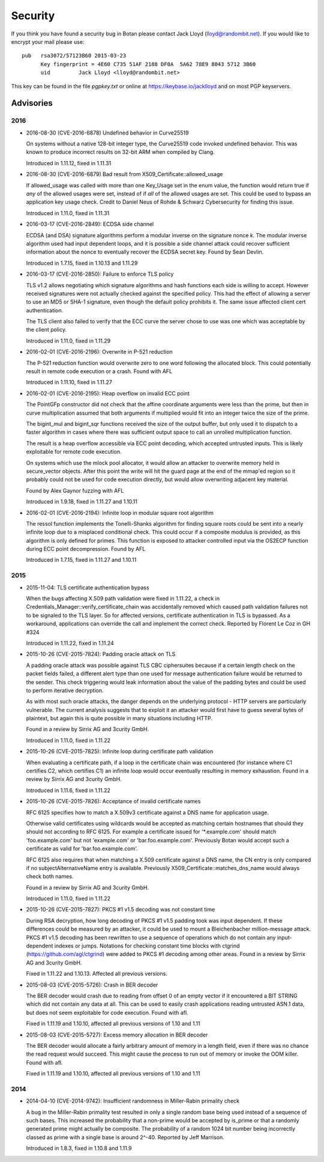 
Security
========================================

If you think you have found a security bug in Botan please contact
Jack Lloyd (lloyd@randombit.net). If you would like to encrypt your
mail please use::

  pub   rsa3072/57123B60 2015-03-23
        Key fingerprint = 4E60 C735 51AF 2188 DF0A  5A62 78E9 8043 5712 3B60
        uid         Jack Lloyd <lloyd@randombit.net>

This key can be found in the file `pgpkey.txt` or online at
https://keybase.io/jacklloyd and on most PGP keyservers.

Advisories
----------------------------------------

2016
^^^^^^^^^^^^^^^^^^^^^^^^^^^^^^^^^^^^^^^^

* 2016-08-30 (CVE-2016-6878) Undefined behavior in Curve25519

  On systems without a native 128-bit integer type, the Curve25519 code invoked
  undefined behavior. This was known to produce incorrect results on 32-bit ARM
  when compiled by Clang.

  Introduced in 1.11.12, fixed in 1.11.31

* 2016-08-30 (CVE-2016-6879) Bad result from X509_Certificate::allowed_usage

  If allowed_usage was called with more than one Key_Usage set in the enum
  value, the function would return true if *any* of the allowed usages were set,
  instead of if *all* of the allowed usages are set.  This could be used to
  bypass an application key usage check. Credit to Daniel Neus of Rohde &
  Schwarz Cybersecurity for finding this issue.

  Introduced in 1.11.0, fixed in 1.11.31

* 2016-03-17 (CVE-2016-2849): ECDSA side channel

  ECDSA (and DSA) signature algorithms perform a modular inverse on the
  signature nonce `k`.  The modular inverse algorithm used had input dependent
  loops, and it is possible a side channel attack could recover sufficient
  information about the nonce to eventually recover the ECDSA secret key. Found
  by Sean Devlin.

  Introduced in 1.7.15, fixed in 1.10.13 and 1.11.29

* 2016-03-17 (CVE-2016-2850): Failure to enforce TLS policy

  TLS v1.2 allows negotiating which signature algorithms and hash functions each
  side is willing to accept. However received signatures were not actually
  checked against the specified policy.  This had the effect of allowing a
  server to use an MD5 or SHA-1 signature, even though the default policy
  prohibits it. The same issue affected client cert authentication.

  The TLS client also failed to verify that the ECC curve the server chose to
  use was one which was acceptable by the client policy.

  Introduced in 1.11.0, fixed in 1.11.29

* 2016-02-01 (CVE-2016-2196): Overwrite in P-521 reduction

  The P-521 reduction function would overwrite zero to one word
  following the allocated block. This could potentially result
  in remote code execution or a crash. Found with AFL

  Introduced in 1.11.10, fixed in 1.11.27

* 2016-02-01 (CVE-2016-2195): Heap overflow on invalid ECC point

  The PointGFp constructor did not check that the affine coordinate
  arguments were less than the prime, but then in curve multiplication
  assumed that both arguments if multiplied would fit into an integer
  twice the size of the prime.

  The bigint_mul and bigint_sqr functions received the size of the
  output buffer, but only used it to dispatch to a faster algorithm in
  cases where there was sufficient output space to call an unrolled
  multiplication function.

  The result is a heap overflow accessible via ECC point decoding,
  which accepted untrusted inputs. This is likely exploitable for
  remote code execution.

  On systems which use the mlock pool allocator, it would allow an
  attacker to overwrite memory held in secure_vector objects. After
  this point the write will hit the guard page at the end of the
  mmap'ed region so it probably could not be used for code execution
  directly, but would allow overwriting adjacent key material.

  Found by Alex Gaynor fuzzing with AFL

  Introduced in 1.9.18, fixed in 1.11.27 and 1.10.11

* 2016-02-01 (CVE-2016-2194): Infinite loop in modular square root algorithm

  The ressol function implements the Tonelli-Shanks algorithm for
  finding square roots could be sent into a nearly infinite loop due
  to a misplaced conditional check. This could occur if a composite
  modulus is provided, as this algorithm is only defined for primes.
  This function is exposed to attacker controlled input via the OS2ECP
  function during ECC point decompression. Found by AFL

  Introduced in 1.7.15, fixed in 1.11.27 and 1.10.11

2015
^^^^^^^^^^^^^^^^^^^^^^^^^^^^^^^^^^^^^^^^

* 2015-11-04: TLS certificate authentication bypass

  When the bugs affecting X.509 path validation were fixed in 1.11.22, a check
  in Credentials_Manager::verify_certificate_chain was accidentally removed
  which caused path validation failures not to be signaled to the TLS layer.  So
  for affected versions, certificate authentication in TLS is bypassed. As a
  workaround, applications can override the call and implement the correct
  check. Reported by Florent Le Coz in GH #324

  Introduced in 1.11.22, fixed in 1.11.24

* 2015-10-26 (CVE-2015-7824): Padding oracle attack on TLS

  A padding oracle attack was possible against TLS CBC ciphersuites because if a
  certain length check on the packet fields failed, a different alert type than
  one used for message authentication failure would be returned to the sender.
  This check triggering would leak information about the value of the padding
  bytes and could be used to perform iterative decryption.

  As with most such oracle attacks, the danger depends on the underlying
  protocol - HTTP servers are particularly vulnerable. The current analysis
  suggests that to exploit it an attacker would first have to guess several
  bytes of plaintext, but again this is quite possible in many situations
  including HTTP.

  Found in a review by Sirrix AG and 3curity GmbH.

  Introduced in 1.11.0, fixed in 1.11.22

* 2015-10-26 (CVE-2015-7825): Infinite loop during certificate path validation

  When evaluating a certificate path, if a loop in the certificate chain
  was encountered (for instance where C1 certifies C2, which certifies C1)
  an infinite loop would occur eventually resulting in memory exhaustion.
  Found in a review by Sirrix AG and 3curity GmbH.

  Introduced in 1.11.6, fixed in 1.11.22

* 2015-10-26 (CVE-2015-7826): Acceptance of invalid certificate names

  RFC 6125 specifies how to match a X.509v3 certificate against a DNS name
  for application usage.

  Otherwise valid certificates using wildcards would be accepted as matching
  certain hostnames that should they should not according to RFC 6125. For
  example a certificate issued for '*.example.com' should match
  'foo.example.com' but not 'example.com' or 'bar.foo.example.com'. Previously
  Botan would accept such a certificate as valid for 'bar.foo.example.com'.

  RFC 6125 also requires that when matching a X.509 certificate against a DNS
  name, the CN entry is only compared if no subjectAlternativeName entry is
  available. Previously X509_Certificate::matches_dns_name would always check
  both names.

  Found in a review by Sirrix AG and 3curity GmbH.

  Introduced in 1.11.0, fixed in 1.11.22

* 2015-10-26 (CVE-2015-7827): PKCS #1 v1.5 decoding was not constant time

  During RSA decryption, how long decoding of PKCS #1 v1.5 padding took was
  input dependent. If these differences could be measured by an attacker, it
  could be used to mount a Bleichenbacher million-message attack. PKCS #1 v1.5
  decoding has been rewritten to use a sequence of operations which do not
  contain any input-dependent indexes or jumps. Notations for checking constant
  time blocks with ctgrind (https://github.com/agl/ctgrind) were added to PKCS
  #1 decoding among other areas. Found in a review by Sirrix AG and 3curity GmbH.

  Fixed in 1.11.22 and 1.10.13. Affected all previous versions.

* 2015-08-03 (CVE-2015-5726): Crash in BER decoder

  The BER decoder would crash due to reading from offset 0 of an empty vector if
  it encountered a BIT STRING which did not contain any data at all. This can be
  used to easily crash applications reading untrusted ASN.1 data, but does not
  seem exploitable for code execution. Found with afl.

  Fixed in 1.11.19 and 1.10.10, affected all previous versions of 1.10 and 1.11

* 2015-08-03 (CVE-2015-5727): Excess memory allocation in BER decoder

  The BER decoder would allocate a fairly arbitrary amount of memory in a length
  field, even if there was no chance the read request would succeed.  This might
  cause the process to run out of memory or invoke the OOM killer. Found with afl.

  Fixed in 1.11.19 and 1.10.10, affected all previous versions of 1.10 and 1.11

2014
^^^^^^^^^^^^^^^^^^^^^^^^^^^^^^^^^^^^^^^^

* 2014-04-10 (CVE-2014-9742): Insufficient randomness in Miller-Rabin primality check

  A bug in the Miller-Rabin primality test resulted in only a single random base
  being used instead of a sequence of such bases. This increased the probability
  that a non-prime would be accepted by is_prime or that a randomly generated
  prime might actually be composite.  The probability of a random 1024 bit
  number being incorrectly classed as prime with a single base is around 2^-40.
  Reported by Jeff Marrison.

  Introduced in 1.8.3, fixed in 1.10.8 and 1.11.9
